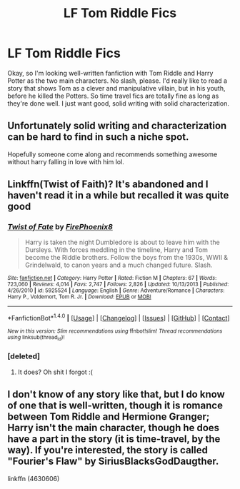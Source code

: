 #+TITLE: LF Tom Riddle Fics

* LF Tom Riddle Fics
:PROPERTIES:
:Author: jnicole9591
:Score: 4
:DateUnix: 1495400165.0
:DateShort: 2017-May-22
:FlairText: Request
:END:
Okay, so I'm looking well-written fanfiction with Tom Riddle and Harry Potter as the two main characters. No slash, please. I'd really like to read a story that shows Tom as a clever and manipulative villain, but in his youth, before he killed the Potters. So time travel fics are totally fine as long as they're done well. I just want good, solid writing with solid characterization.


** Unfortunately solid writing and characterization can be hard to find in such a niche spot.

Hopefully someone come along and recommends something awesome without harry falling in love with him lol.
:PROPERTIES:
:Author: Kil_La_Kill_Yourself
:Score: 2
:DateUnix: 1495401432.0
:DateShort: 2017-May-22
:END:


** Linkffn(Twist of Faith)? It's abandoned and I haven't read it in a while but recalled it was quite good
:PROPERTIES:
:Author: Murderous_squirrel
:Score: 1
:DateUnix: 1495467219.0
:DateShort: 2017-May-22
:END:

*** [[http://www.fanfiction.net/s/5925524/1/][*/Twist of Fate/*]] by [[https://www.fanfiction.net/u/1167864/FirePhoenix8][/FirePhoenix8/]]

#+begin_quote
  Harry is taken the night Dumbledore is about to leave him with the Dursleys. With forces meddling in the timeline, Harry and Tom become the Riddle brothers. Follow the boys from the 1930s, WWII & Grindelwald, to canon years and a much changed future. Slash.
#+end_quote

^{/Site/: [[http://www.fanfiction.net/][fanfiction.net]] *|* /Category/: Harry Potter *|* /Rated/: Fiction M *|* /Chapters/: 67 *|* /Words/: 723,060 *|* /Reviews/: 4,014 *|* /Favs/: 2,747 *|* /Follows/: 2,826 *|* /Updated/: 10/13/2013 *|* /Published/: 4/26/2010 *|* /id/: 5925524 *|* /Language/: English *|* /Genre/: Adventure/Romance *|* /Characters/: Harry P., Voldemort, Tom R. Jr. *|* /Download/: [[http://www.ff2ebook.com/old/ffn-bot/index.php?id=5925524&source=ff&filetype=epub][EPUB]] or [[http://www.ff2ebook.com/old/ffn-bot/index.php?id=5925524&source=ff&filetype=mobi][MOBI]]}

--------------

*FanfictionBot*^{1.4.0} *|* [[[https://github.com/tusing/reddit-ffn-bot/wiki/Usage][Usage]]] | [[[https://github.com/tusing/reddit-ffn-bot/wiki/Changelog][Changelog]]] | [[[https://github.com/tusing/reddit-ffn-bot/issues/][Issues]]] | [[[https://github.com/tusing/reddit-ffn-bot/][GitHub]]] | [[[https://www.reddit.com/message/compose?to=tusing][Contact]]]

^{/New in this version: Slim recommendations using/ ffnbot!slim! /Thread recommendations using/ linksub(thread_id)!}
:PROPERTIES:
:Author: FanfictionBot
:Score: 1
:DateUnix: 1495467245.0
:DateShort: 2017-May-22
:END:


*** [deleted]
:PROPERTIES:
:Score: 1
:DateUnix: 1495468780.0
:DateShort: 2017-May-22
:END:

**** It does? Oh shit I forgot :(
:PROPERTIES:
:Author: Murderous_squirrel
:Score: 1
:DateUnix: 1495469572.0
:DateShort: 2017-May-22
:END:


** I don't know of any story like that, but I do know of one that is well-written, though it is romance between Tom Riddle and Hermione Granger; Harry isn't the main character, though he does have a part in the story (it is time-travel, by the way). If you're interested, the story is called "Fourier's Flaw" by SiriusBlacksGodDaugther.

linkffn (4630606)
:PROPERTIES:
:Author: emong757
:Score: 1
:DateUnix: 1495486128.0
:DateShort: 2017-May-23
:END:
